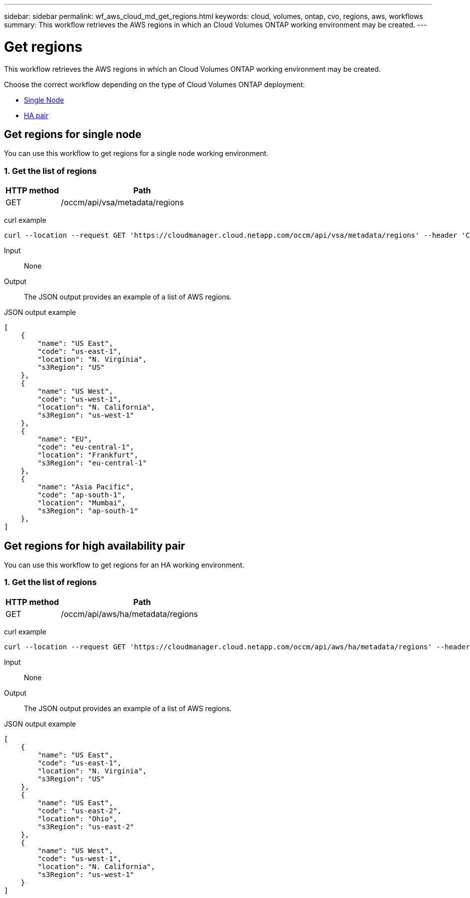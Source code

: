 ---
sidebar: sidebar
permalink: wf_aws_cloud_md_get_regions.html
keywords: cloud, volumes, ontap, cvo, regions, aws, workflows
summary: This workflow retrieves the AWS regions in which an Cloud Volumes ONTAP working environment may be created.
---

= Get regions
:hardbreaks:
:nofooter:
:icons: font
:linkattrs:
:imagesdir: ./media/

[.lead]
This workflow retrieves the AWS regions in which an Cloud Volumes ONTAP working environment may be created.

Choose the correct workflow depending on the type of Cloud Volumes ONTAP deployment:

* <<Get regions for single node, Single Node>>
* <<Get regions for high availability pair, HA pair>>

== Get regions for single node
You can use this workflow to get regions for a single node working environment.

=== 1. Get the list of regions

[cols="25,75"*,options="header"]
|===
|HTTP method
|Path
|GET
|/occm/api/vsa/metadata/regions
|===


curl example::
[source,curl]
curl --location --request GET 'https://cloudmanager.cloud.netapp.com/occm/api/vsa/metadata/regions' --header 'Content-Type: application/json' --header 'x-agent-id: <AGENT_ID>' --header 'Authorization: Bearer <ACCESS_TOKEN>'


Input::

None

Output::

The JSON output provides an example of a list of AWS regions.

JSON output example::
[source,json]
[
    {
        "name": "US East",
        "code": "us-east-1",
        "location": "N. Virginia",
        "s3Region": "US"
    },
    {
        "name": "US West",
        "code": "us-west-1",
        "location": "N. California",
        "s3Region": "us-west-1"
    },
    {
        "name": "EU",
        "code": "eu-central-1",
        "location": "Frankfurt",
        "s3Region": "eu-central-1"
    },
    {
        "name": "Asia Pacific",
        "code": "ap-south-1",
        "location": "Mumbai",
        "s3Region": "ap-south-1"
    },
]

== Get regions for high availability pair
You can use this workflow to get regions for an HA working environment.

=== 1. Get the list of regions

[cols="25,75"*,options="header"]
|===
|HTTP method
|Path
|GET
|/occm/api/aws/ha/metadata/regions
|===


curl example::
[source,curl]
curl --location --request GET 'https://cloudmanager.cloud.netapp.com/occm/api/aws/ha/metadata/regions' --header 'Content-Type: application/json' --header 'x-agent-id: <AGENT_ID>' --header 'Authorization: Bearer <ACCESS_TOKEN>'

Input::

None

Output::

The JSON output provides an example of a list of AWS regions.

JSON output example::
[source,json]
[
    {
        "name": "US East",
        "code": "us-east-1",
        "location": "N. Virginia",
        "s3Region": "US"
    },
    {
        "name": "US East",
        "code": "us-east-2",
        "location": "Ohio",
        "s3Region": "us-east-2"
    },
    {
        "name": "US West",
        "code": "us-west-1",
        "location": "N. California",
        "s3Region": "us-west-1"
    }
]
